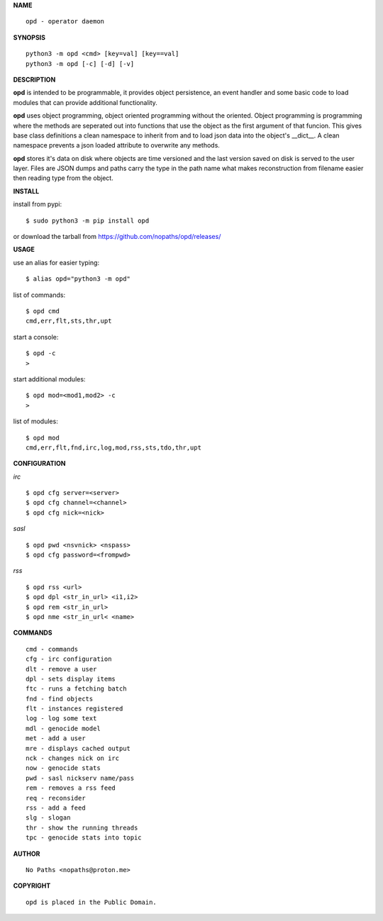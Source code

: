 **NAME**

::

 opd - operator daemon


**SYNOPSIS**


::

 python3 -m opd <cmd> [key=val] [key==val]
 python3 -m opd [-c] [-d] [-v]


**DESCRIPTION**


**opd** is intended to be programmable, it provides object persistence, an
event handler and some basic code to load modules that can provide additional
functionality.

**opd** uses object programming, object oriented programming without the
oriented. Object programming is programming where the methods are seperated
out into functions that use the object as the first argument of that funcion.
This gives base class definitions a clean namespace to inherit from and to load
json data into the object's __dict__. A clean namespace prevents a json loaded
attribute to overwrite any methods.

**opd** stores it's data on disk where objects are time versioned and the
last version saved on disk is served to the user layer. Files are JSON dumps
and paths carry the type in the path name what makes reconstruction from
filename easier then reading type from the object.


**INSTALL**


install from pypi::

 $ sudo python3 -m pip install opd


or download the tarball from https://github.com/nopaths/opd/releases/


**USAGE**


use an alias for easier typing::

 $ alias opd="python3 -m opd"

list of commands::

 $ opd cmd
 cmd,err,flt,sts,thr,upt

start a console::

 $ opd -c
 >

start additional modules::

 $ opd mod=<mod1,mod2> -c
 >

list of modules::

 $ opd mod
 cmd,err,flt,fnd,irc,log,mod,rss,sts,tdo,thr,upt


**CONFIGURATION**


*irc*

:: 

 $ opd cfg server=<server>
 $ opd cfg channel=<channel>
 $ opd cfg nick=<nick>
  

*sasl*

::

 $ opd pwd <nsvnick> <nspass>
 $ opd cfg password=<frompwd>


*rss*

::

 $ opd rss <url>
 $ opd dpl <str_in_url> <i1,i2>
 $ opd rem <str_in_url>
 $ opd nme <str_in_url< <name>
    

**COMMANDS**

::

 cmd - commands
 cfg - irc configuration
 dlt - remove a user
 dpl - sets display items
 ftc - runs a fetching batch
 fnd - find objects 
 flt - instances registered
 log - log some text
 mdl - genocide model
 met - add a user
 mre - displays cached output
 nck - changes nick on irc
 now - genocide stats
 pwd - sasl nickserv name/pass
 rem - removes a rss feed
 req - reconsider
 rss - add a feed
 slg - slogan
 thr - show the running threads
 tpc - genocide stats into topic


**AUTHOR**

::

 No Paths <nopaths@proton.me>


**COPYRIGHT**

::

 opd is placed in the Public Domain.
